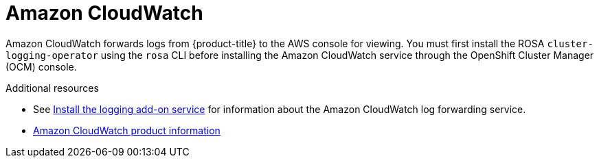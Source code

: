 // Module included in the following assemblies:
//
// * adding_service_cluster/rosa-available-services.adoc

[id="aws-cloudwatch_{context}"]

= Amazon CloudWatch

Amazon CloudWatch forwards logs from {product-title} to the AWS console for viewing. You must first install the ROSA `cluster-logging-operator` using the `rosa` CLI before installing the Amazon CloudWatch service through the OpenShift Cluster Manager (OCM) console.

.Additional resources

* See xref:../logging/rosa-install-logging.adoc#rosa-install-logging[Install the logging add-on service] for information about the Amazon CloudWatch log forwarding service.
* link:https://aws.amazon.com/cloudwatch/[Amazon CloudWatch product information]
